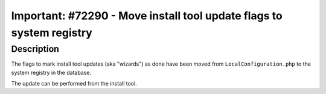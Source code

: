 =====================================================================
Important: #72290 - Move install tool update flags to system registry
=====================================================================

Description
===========

The flags to mark install tool updates (aka "wizards") as done have been moved from
``LocalConfiguration.php`` to the system registry in the database.

The update can be performed from the install tool.